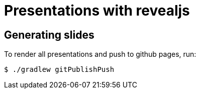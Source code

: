 = Presentations with revealjs

== Generating slides

To render all presentations and push to github pages, run:

```
$ ./gradlew gitPublishPush
```
